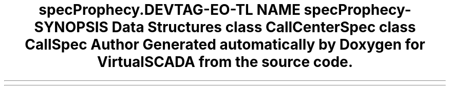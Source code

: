 .TH "spec\Prophecy\Call" 3 "Tue Apr 14 2015" "Version 1.0" "VirtualSCADA" \" -*- nroff -*-
.ad l
.nh
.SH NAME
spec\Prophecy\Call \- 
.SH SYNOPSIS
.br
.PP
.SS "Data Structures"

.in +1c
.ti -1c
.RI "class \fBCallCenterSpec\fP"
.br
.ti -1c
.RI "class \fBCallSpec\fP"
.br
.in -1c
.SH "Author"
.PP 
Generated automatically by Doxygen for VirtualSCADA from the source code\&.
